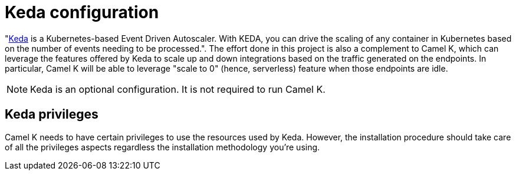 = Keda configuration

"https://keda.sh[Keda] is a Kubernetes-based Event Driven Autoscaler. With KEDA, you can drive the scaling of any container in Kubernetes based on the number of events needing to be processed.". The effort done in this project is also a complement to Camel K, which can leverage the features offered by Keda to scale up and down integrations based on the traffic generated on the endpoints. In particular, Camel K will be able to leverage "scale to 0" (hence, serverless) feature when those endpoints are idle.

NOTE: Keda is an optional configuration. It is not required to run Camel K.

[[install-keda]]
== Keda privileges

Camel K needs to have certain privileges to use the resources used by Keda. However, the installation procedure should take care of all the privileges aspects regardless the installation methodology you're using.
